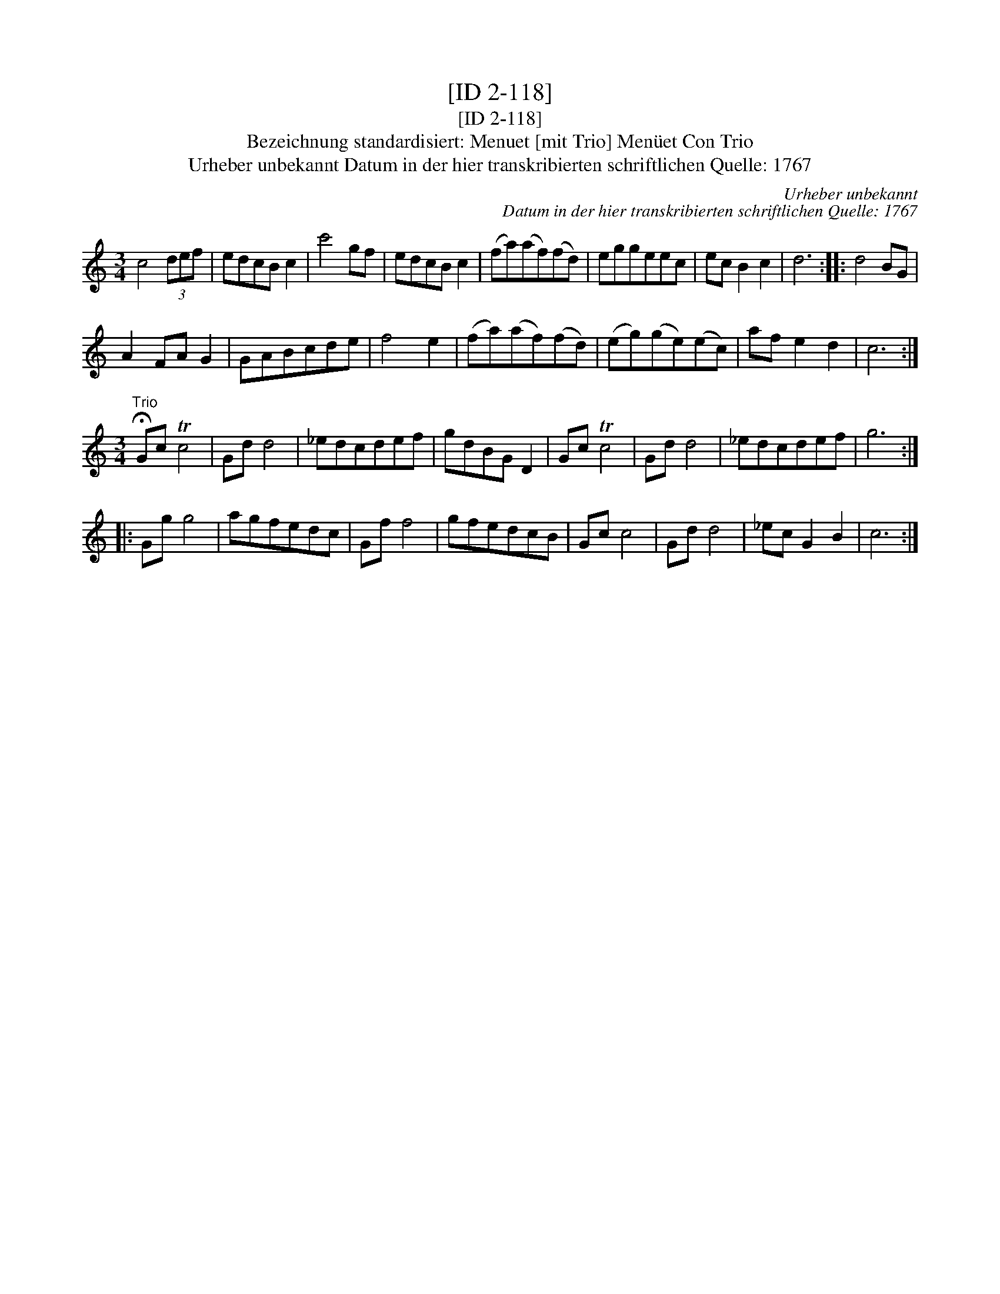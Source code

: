 X:1
T:[ID 2-118]
T:[ID 2-118]
T:Bezeichnung standardisiert: Menuet [mit Trio] Men\"uet Con Trio
T:Urheber unbekannt Datum in der hier transkribierten schriftlichen Quelle: 1767
C:Urheber unbekannt
C:Datum in der hier transkribierten schriftlichen Quelle: 1767
L:1/8
M:3/4
K:C
V:1 treble 
V:1
 c4 (3def | edcB c2 | c'4 gf | edcB c2 | (fa)(af)(fd) | eggeec | ec B2 c2 | d6 :: d4 BG | %9
 A2 FA G2 | GABcde | f4 e2 | (fa)(af)(fd) | (eg)(ge)(ec) | af e2 d2 | c6 :| %16
[M:3/4]"^Trio" !fermata!Gc Tc4 | Gd d4 | _edcdef | gdBG D2 | Gc Tc4 | Gd d4 | _edcdef | g6 :: %24
 Gg g4 | agfedc | Gf f4 | gfedcB | Gc c4 | Gd d4 | _ec G2 B2 | c6 :| %32

